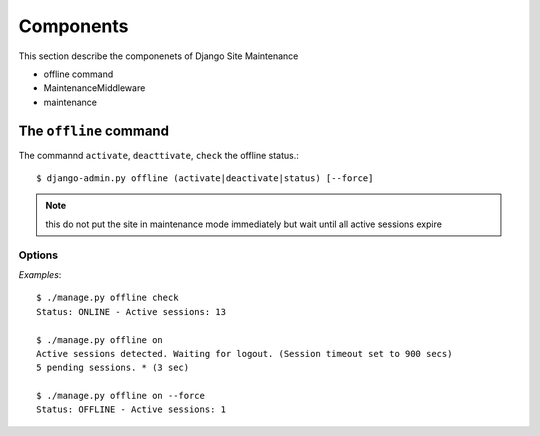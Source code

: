 .. |mnt| replace:: Django Site Maintenance
.. |pkg| replace:: maintenance

.. _components:

Components
==========
This section describe the componenets of |mnt|

- offline command
- MaintenanceMiddleware
- maintenance




The ``offline`` command
-----------------------

The commannd ``activate``, ``deacttivate``, ``check`` the offline status.::

$ django-admin.py offline (activate|deactivate|status) [--force]


.. option:: activate, on

    activate the offline mode.

.. note::
    this do not put the site in maintenance mode immediately but wait until all active sessions expire

.. option:: deactivate, off

    deactivate maintenance mode

.. option:: status, check

    check the status of maintenance mode. Possible feedbacks are:


    * ONLINE: The system is on line

    * PENDING: Offline mode as been requested but not still active.< No other users can login, but active sessions can still work on site. ( see :option:`--force` below)

    * OFFLINE: The system is offline


Options
^^^^^^^

.. option:: --force

    Do not wait for sessions expiration  but immmedialetly enable the offline mode.


*Examples*::

    $ ./manage.py offline check
    Status: ONLINE - Active sessions: 13

    $ ./manage.py offline on
    Active sessions detected. Waiting for logout. (Session timeout set to 900 secs)
    5 pending sessions. * (3 sec)

    $ ./manage.py offline on --force
    Status: OFFLINE - Active sessions: 1
